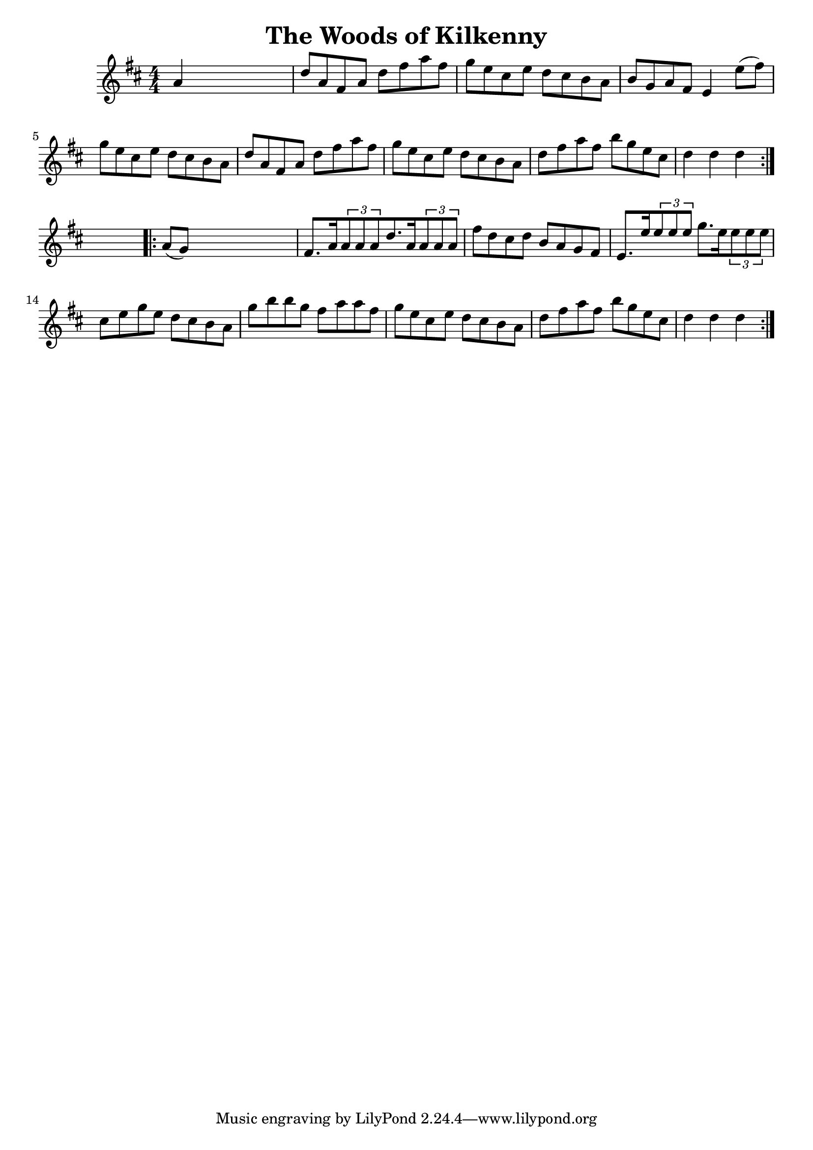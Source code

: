 
\version "2.16.2"
% automatically converted by musicxml2ly from xml/1693_nt.xml

%% additional definitions required by the score:
\language "english"


\header {
    encoder = "abc2xml version 63"
    encodingdate = "2015-01-25"
    title = "The Woods of Kilkenny"
    }

\layout {
    \context { \Score
        autoBeaming = ##f
        }
    }
PartPOneVoiceOne =  \relative a' {
    \repeat volta 2 {
        \key d \major \numericTimeSignature\time 4/4 a4 s2. | % 2
        d8 [ a8 fs8 a8 ] d8 [ fs8 a8 fs8 ] | % 3
        g8 [ e8 cs8 e8 ] d8 [ cs8 b8 a8 ] | % 4
        b8 [ g8 a8 fs8 ] e4 e'8 ( [ fs8 ) ] | % 5
        g8 [ e8 cs8 e8 ] d8 [ cs8 b8 a8 ] | % 6
        d8 [ a8 fs8 a8 ] d8 [ fs8 a8 fs8 ] | % 7
        g8 [ e8 cs8 e8 ] d8 [ cs8 b8 a8 ] | % 8
        d8 [ fs8 a8 fs8 ] b8 [ g8 e8 cs8 ] | % 9
        d4 d4 d4 }
    s4 \repeat volta 2 {
        | \barNumberCheck #10
        a8 ( [ g8 ) ] s2. | % 11
        fs8. [ a16 \times 2/3 {
            a8 a8 a8 }
        d8. a16 \times 2/3 {
            a8 a8 a8 ] }
        | % 12
        fs'8 [ d8 cs8 d8 ] b8 [ a8 g8 fs8 ] | % 13
        e8. [ e'16 \times 2/3 {
            e8 e8 e8 ] }
        g8. [ e16 \times 2/3 {
            e8 e8 e8 ] }
        | % 14
        cs8 [ e8 g8 e8 ] d8 [ cs8 b8 a8 ] | % 15
        g'8 [ b8 b8 g8 ] fs8 [ a8 a8 fs8 ] | % 16
        g8 [ e8 cs8 e8 ] d8 [ cs8 b8 a8 ] | % 17
        d8 [ fs8 a8 fs8 ] b8 [ g8 e8 cs8 ] | % 18
        d4 d4 d4 }
    }


% The score definition
\score {
    <<
        \new Staff <<
            \context Staff << 
                \context Voice = "PartPOneVoiceOne" { \PartPOneVoiceOne }
                >>
            >>
        
        >>
    \layout {}
    % To create MIDI output, uncomment the following line:
    %  \midi {}
    }

